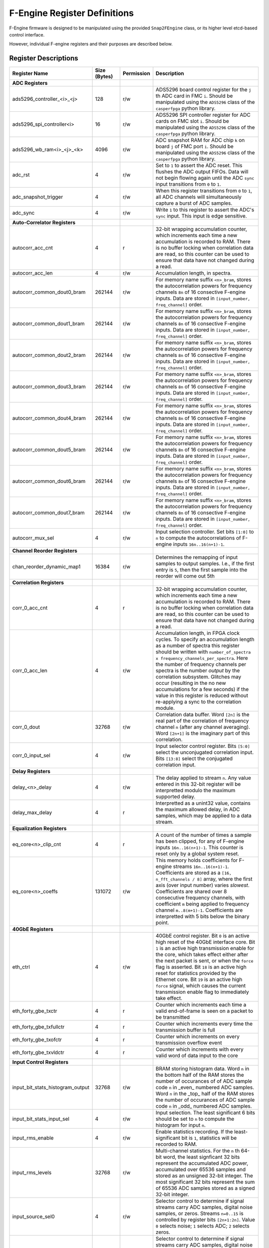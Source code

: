 F-Engine Register Definitions
=============================

F-Engine firmware is designed to be manipulated using the provided
``Snap2FEngine`` class, or its higher level etcd-based control interface.

However, individual F-engine registers and their purposes are described below.

Register Descriptions
---------------------


.. list-table::
    :widths: 25 10 10 40
    :header-rows: 1

    * - Register Name
      - Size (Bytes)
      - Permission
      - Description
    * - **ADC Registers**
      -
      -
      -
    * - ads5296_controller_<i>_<j>
      - 128
      - r/w
      - ADS5296 board control register for the ``j`` th ADC card in FMC ``i``. Should be manipulated using the ``ADS5296`` class of the ``casperfpga`` python library.
    * - ads5296_spi_controller<i>
      - 16
      - r/w
      - ADS5296 SPI controller register for ADC cards on FMC slot ``i``. Should be manipulated using the ``ADS5296`` class of the ``casperfpga`` python library.
    * - ads5296_wb_ram<i>_<j>_<k>
      - 4096
      - r/w
      - ADC snapshot RAM for ADC chip ``k`` on board ``j`` of FMC port ``i``. Should be manipulated using the ``ADS5296`` class of the ``casperfpga`` python library.



    * - adc_rst
      - 4
      - r/w
      - Set to ``1`` to assert the ADC reset. This flushes the ADC output FIFOs. Data will not begin flowing again until the ADC ``sync`` input transitions from ``0`` to ``1``.
    * - adc_snapshot_trigger
      - 4
      - r/w
      - When this register transitions from ``0`` to ``1``, all ADC channels will simultaneously capture a burst of ADC samples.
    * - adc_sync
      - 4
      - r/w
      - Write ``1`` to this register to assert the ADC's ``sync`` input. This input is edge sensitive.

    * - **Auto-Correlator Registers**
      -
      -
      -

    * - autocorr_acc_cnt
      - 4
      - r
      - 32-bit wrapping accumulation counter, which increments each time a new accumulation is recorded to RAM. There is no buffer locking when correlation data are read, so this counter can be used to ensure that data have not changed during a read.
    * - autocorr_acc_len
      - 4
      - r/w
      - Accumulation length, in spectra.
    * - autocorr_common_dout0_bram
      - 262144
      - r/w
      - For memory name suffix ``<n>_bram``, stores the autocorrelation powers for frequency channels ``8n`` of 16 consective F-engine inputs. Data are stored in ``[input_number, freq_channel]`` order.
    * - autocorr_common_dout1_bram
      - 262144
      - r/w
      - For memory name suffix ``<n>_bram``, stores the autocorrelation powers for frequency channels ``8n`` of 16 consective F-engine inputs. Data are stored in ``[input_number, freq_channel]`` order.
    * - autocorr_common_dout2_bram
      - 262144
      - r/w
      - For memory name suffix ``<n>_bram``, stores the autocorrelation powers for frequency channels ``8n`` of 16 consective F-engine inputs. Data are stored in ``[input_number, freq_channel]`` order.
    * - autocorr_common_dout3_bram
      - 262144
      - r/w
      - For memory name suffix ``<n>_bram``, stores the autocorrelation powers for frequency channels ``8n`` of 16 consective F-engine inputs. Data are stored in ``[input_number, freq_channel]`` order.
    * - autocorr_common_dout4_bram
      - 262144
      - r/w
      - For memory name suffix ``<n>_bram``, stores the autocorrelation powers for frequency channels ``8n`` of 16 consective F-engine inputs. Data are stored in ``[input_number, freq_channel]`` order.
    * - autocorr_common_dout5_bram
      - 262144
      - r/w
      - For memory name suffix ``<n>_bram``, stores the autocorrelation powers for frequency channels ``8n`` of 16 consective F-engine inputs. Data are stored in ``[input_number, freq_channel]`` order.
    * - autocorr_common_dout6_bram
      - 262144
      - r/w
      - For memory name suffix ``<n>_bram``, stores the autocorrelation powers for frequency channels ``8n`` of 16 consective F-engine inputs. Data are stored in ``[input_number, freq_channel]`` order.
    * - autocorr_common_dout7_bram
      - 262144
      - r/w
      - For memory name suffix ``<n>_bram``, stores the autocorrelation powers for frequency channels ``8n`` of 16 consective F-engine inputs. Data are stored in ``[input_number, freq_channel]`` order.
    * - autocorr_mux_sel
      - 4
      - r/w
      - Input selection controller. Set bits ``[1:0]`` to ``n`` to compute the autocorrelations of F-engine inputs ``16n..16(n+1)-1``.

    * - **Channel Reorder Registers**
      -
      -
      -

    * - chan_reorder_dynamic_map1
      - 16384
      - r/w
      - Determines the remapping of input samples to output samples. I.e., if  the first entry is ``5``, then the first sample into the reorder will come out 5th

    * - **Correlation Registers**
      -
      -
      -

    * - corr_0_acc_cnt
      - 4
      - r
      - 32-bit wrapping accumulation counter, which increments each time a new accumulation is recorded to RAM. There is no buffer locking when correlation data are read, so this counter can be used to ensure that data have not changed during a read.
    * - corr_0_acc_len
      - 4
      - r/w
      - Accumulation length, in FPGA clock cycles. To specify an accumulation length as a number of spectra this register should be written with ``number_of_spectra x frequency_channels_per_spectra``. Here the number of frequency channels per spectra is the number *output* by the correlation subsystem. Glitches may occur (resulting in the no new accumulations for a few seconds) if the value in this register is reduced without re-applying a sync to the correlation module.
    * - corr_0_dout
      - 32768
      - r/w
      - Correlation data buffer. Word ``[2n]`` is the real part of the correlation of frequency channel ``n`` (after any channel averaging). Word ``[2n+1]`` is the imaginary part of this correlation.
    * - corr_0_input_sel
      - 4
      - r/w
      - Input selector control register. Bits ``[5:0]`` select the unconjugated correlation input. Bits ``[13:8]`` select the conjugated correlation input.

    * - **Delay Registers**
      -
      -
      -

    * - delay_<n>_delay
      - 4
      - r/w
      - The delay applied to stream ``n``. Any value entered in this 32-bit register will be interpretted modulo the maximum supported delay.
    
    * - delay_max_delay
      - 4
      - r
      - Interpretted as a unint32 value, contains the maximum allowed delay, in ADC samples, which may be applied to a data stream.

    * - **Equalization Registers**
      -
      -
      -

    * - eq_core<n>_clip_cnt
      - 4
      - r
      - A count of the number of times a sample has been clipped, for any of F-engine inputs ``16n..16(n+1)-1``. This counter is reset only by a global system reset.
    * - eq_core<n>_coeffs
      - 131072
      - r/w
      - This memory holds coefficients for F-engine streams ``16n..16(n+1)-1``. Coefficients are stored as a ``[16, n_fft_channels / 8]`` array, where the first axis (over input number) varies *slowest*. Coefficients are shared over 8 consecutive frequency channels, with coefficient ``m`` being applied to frequency channel ``m..8(m+1)-1``. Coefficients are interpretted with 5 bits below the binary point.
   
    * - **40GbE Registers**
      -
      -
      -

    * - eth_ctrl
      - 4
      - r/w
      - 40GbE control register. Bit ``0`` is an active high reset of the 40GbE interface core. Bit ``1`` is an active high transmission enable for the core, which takes effect either after the next packet is sent, or when the ``force`` flag is asserted. Bit ``18`` is an active high reset for statistics provided by the Ethernet core. Bit ``19`` is an active high ``force`` signal, which causes the current transmission enable flag to immediately take effect.
    * - eth_forty_gbe_txctr
      - 4
      - r
      - Counter which increments each time a valid end-of-frame is seen on a packet to be transmitted
    * - eth_forty_gbe_txfullctr
      - 4
      - r
      - Counter which increments every time the transmission buffer is full
    * - eth_forty_gbe_txofctr
      - 4
      - r
      - Counter which increments on every transmission overflow event
    * - eth_forty_gbe_txvldctr
      - 4
      - r
      - Counter which increments with every valid word of data input to the core

    * - **Input Control Registers**
      -
      -
      -

    * - input_bit_stats_histogram_output
      - 32768
      - r/w
      - BRAM storing histogram data. Word ``n`` in the bottom half of the RAM stores the number of occurances of of ADC sample code ``n`` in _even_ numbered ADC samples. Word ``n`` in the _top_ half of the RAM stores the number of occurances of ADC sample code ``n`` in _odd_ numbered ADC samples.
    * - input_bit_stats_input_sel
      - 4
      - r/w
      - Input selection. The least significant 6 bits should be set to ``n`` to compute the histogram for input ``n``.
    * - input_rms_enable
      - 4
      - r/w
      - Enable statistics recording. If the least-significant bit is ``1``, statistics will be recorded to RAM.
    * - input_rms_levels
      - 32768
      - r/w
      - Multi-channel statistics. For the ``n`` th 64-bit word, the least signficant 32 bits represent the accumulated ADC power, accumulated over 65536 samples and stored as an unsigned 32-bit integer. The most significant 32 bits represent the sum of 65536 ADC samples stored as a signed 32-bit integer.
    * - input_source_sel0
      - 4
      - r/w
      - Selector control to determine if signal streams carry ADC samples, digital noise samples, or zeros. Streams ``n=0..15`` is controlled by register bits ``[2n+1:2n]``. Value ``0`` selects noise; ``1`` selects ADC; ``2`` selects zeros. 
    * - input_source_sel1
      - 4
      - r/w
      - Selector control to determine if signal streams carry ADC samples, digital noise samples, or zeros. Streams ``n=16..31`` is controlled by register bits ``[2(n-16)+1:2(n-16)]``. Value ``0`` selects noise; ``1`` selects ADC; ``2`` selects zeros. 
    * - input_source_sel2
      - 4
      - r/w
      - Selector control to determine if signal streams carry ADC samples, digital noise samples, or zeros. Streams ``n=32..47`` is controlled by register bits ``[2(n-32)+1:2(n-32)]``. Value ``0`` selects noise; ``1`` selects ADC; ``2`` selects zeros. 
    * - input_source_sel3
      - 4
      - r/w
      - Selector control to determine if signal streams carry ADC samples, digital noise samples, or zeros. Streams ``n=48..63`` is controlled by register bits ``[2(n-48)+1:2(n-48)]``. Value ``0`` selects noise; ``1`` selects ADC; ``2`` selects zeros. 

    * - **Noise Generator Registers**
      -
      -
      -

    * - noise_octal_mux0_sel
      - 4
      - r/w
      - The lower 2 bits define the select signal for the noise multiplexor. If this register has value ``v``, then noise generator ``v`` is selected.
    * - noise_octal_mux1_sel
      - 4
      - r/w
      - The lower 2 bits define the select signal for the noise multiplexor. If this register has value ``v``, then noise generator ``v`` is selected.
    * - noise_octal_mux2_sel
      - 4
      - r/w
      - The lower 2 bits define the select signal for the noise multiplexor. If this register has value ``v``, then noise generator ``v`` is selected.
    * - noise_octal_mux3_sel
      - 4
      - r/w
      - The lower 2 bits define the select signal for the noise multiplexor. If this register has value ``v``, then noise generator ``v`` is selected.
    * - noise_octal_mux4_sel
      - 4
      - r/w
      - The lower 2 bits define the select signal for the noise multiplexor. If this register has value ``v``, then noise generator ``v`` is selected.
    * - noise_octal_mux5_sel
      - 4
      - r/w
      - The lower 2 bits define the select signal for the noise multiplexor. If this register has value ``v``, then noise generator ``v`` is selected.
    * - noise_octal_mux6_sel
      - 4
      - r/w
      - The lower 2 bits define the select signal for the noise multiplexor. If this register has value ``v``, then noise generator ``v`` is selected.
    * - noise_octal_mux7_sel
      - 4
      - r/w
      - The lower 2 bits define the select signal for the noise multiplexor. If this register has value ``v``, then noise generator ``v`` is selected.
    * - noise_seeds0
      - 4
      - r/w
      - Noise generator seed values. If the 32-bit value in this register is ``v``, the seed for the first noise generator is (using Verilog syntax) ``{8'h5c, v[7:0], v[0:7], 8'ha3}``. The seed for the second noise generator is ``{8'h5c, v[15:8], v[8:15], 8'ha3}``. The seed for the third noise generator is ``{8'h5c, v[23:16], v[16:23], 8'ha3}``. The seed for the fourth noise generator is ``{8'h5c, v[31:24], v[24:31], 8'ha3}``

    * - **Packetizer Registers**
      -
      -
      -

    * - packetizer_ants
      - 262144
      - r/w
      - Antenna header entry map. Word ``n``contains the header antenna ID field for sample ``n`` in a transmission period. This field is only relevant for samples accompanied by ``valid`` and ``header`` flags.
    * - packetizer_chans
      - 262144
      - r/w
      - Channel ID header entry map. Bits ``[23:0]`` of word ``n`` contain the header channel ID field for sample ``n`` in a transmission period. This header field should hold the index of the first channel in a packet. Bits ``[31:24]`` contain the header channel block index field for this sample. These field is only relevant for samples accompanied by ``valid`` and ``header`` flags.
    * - packetizer_flags
      - 262144
      - r/w
      - Packet flags. For word ``n``, bit ``0`` is an active high flag which indicates that sample ``n`` in a transmission period is a packet header. Bit ``8`` is an active high flag which indicates that this word is valid and should be transmitted. Bit ``16`` is an active high flag indicating that this word is the last in a packet.
    * - packetizer_ips
      - 262144
      - r/w
      - IP Destination address map. Word ``n`` contains the IP address to which sample ``n`` in a transmission period should be sent. Only entries accompanied by ``valid`` and ``end of frame`` flags result in a packet's destination being set from this register. 
    * - packetizer_n_chans
      - 4
      - r/w
      - 32-bit ``n_chans`` header field for F-engine output data packets, indicating the number of frequency channels per packet.
    * - packetizer_n_pols
      - 4
      - r/w
      - 32-bit ``n_pols`` header field for F-engine output data packets, indicating the number of antenna-polarizations present in a packet.
    * - packetizer_ports
      - 262144
      - r/w
      - UDP Destination port map. For word ``n``, bits ``[15:0]`` contain the UDP port to which sample ``n`` in a transmission period should be sent. Only samples accompanied by ``valid`` and ``end of frame`` flags result in a packet's destination being set from this register. 

    * - **PFB Registers**
      -
      -
      -

    * - pfb_ctrl
      - 4
      - r/w
      - PFB control register. Bit ``18`` is an active-high reset for overflow statistics counters. Bits ``15:0`` hold the FFT shift schedule for the PFB processing pipeline, with bit ``n`` an active high shift signal for the ``n`` th FFT stage.
    * - pfb_pfb16x_<n>_status
      - 4
      - r
      - A 32-bit counter which, for register name suffix ``<n>_status`` increments every time an FFT overflow event is detected in any of FFT channels ``16n..16(n+1)-1``. Resets only when commanded via the PFB control register, and will wrap once the maximum value is reached. 

    * - **Post-EQ Test Vector Generator Registers**
      -
      -
      -
    * - post_eq_tvg_core<n>_tv
      - 524288
      - r/w
      - This memory holds 4+4 bit complex test vector streams for F-engine streams ``16n..16(n+1)-1``. Test vectors are stored as a ``[16, n_fft_channels]`` array, where the first axis (over input number) varies *slowest*, and vectors are stored in order of increasing FFT channel. An 8-bit word in location ``[m, c]`` is interpretted as a 4+4 bit complex value for channel ``c`` of F-engine stream ``16n + m``. The most significant 4 bits are interpretted as the real part of the complex value.
    * - post_eq_tvg_tvg_en
      - 4
      - r/w
      - Test vector multiplexor control. If the least significant bit is ``1``, ADC data will be replaced with software-controllable test vectors.

    * - **Synchronization Registers**
      -
      -
      -

    * - sync_ctrl
      - 4
      - r/w
      - Timing control register. Bit ``0``: active high enable allowing telescope time counter to be loaded from telescope time load registers on next synchronization pulse. Bit ``1``: When transitioned from ``0`` to ``1``, forces telescope time counter to be loaded from telescope time load registers immediately. Bit ``2``: active high telescope time counter reset. Bit ``3``: active high reset for error counters. Bit ``4``: active high ``arm`` signal, which causes a global system reset, released on the next synchronization pulse; a system sync on the next synchronization pulse. Bit ``5``: When transittioned from ``0`` to ``1``, emulates the arrival of an external sync pulse. Bit ``6``: When transittioned from ``0`` to ``1``, arms noise generator seed loaders.
    * - sync_ext_sync_count
      - 4
      - r
      - Number of external synchronization pulses received.
    * - sync_ext_sync_period
      - 4
      - r
      - Measured number of FPGA clock ticks between previous two external synchronization pulses.
    * - sync_ext_sync_tt_lsb
      - 4
      - r
      - Least significant 32 bits of the telescope time counter, at the point of the last external synchronization pulse.
    * - sync_ext_sync_tt_msb
      - 4
      - r
      - Most significant 32 bits of the telescope time counter, at the point of the last external synchronization pulse.
    * - sync_int_sync_count
      - 4
      - r
      - Number of synchronization pulses emitted via GPIO.
    * - sync_latency
      - 4
      - r
      - Measured latecy, in FPGA clock ticks, between transmitting a synchronization pulse and receiving it from the timing distribution system.
    * - sync_sync_div_bits
      - 4
      - r
      - Holds the log2 value of the sync period -- i.e. the rate at which sync pulses are emitted from the board via GPIO -- in FPGA clock ticks.
    * - sync_tt_load_lsb
      - 4
      - r/w
      - Telescope time load register. Least significant 32 bits to load to the telescope time counter.
    * - sync_tt_load_msb
      - 4
      - r/w
      - Telescope time load register. Most significant 32 bits to load to the telescope time counter.
    * - sync_tt_lsb
      - 4
      - r
      - Least significant 32 bits of the telescope time counter.
    * - sync_tt_msb
      - 4
      - r
      - Most significant 32 bits of the telescope time counter.
    * - sync_uptime_msb
      - 4
      - r
      - Board uptime, in units of ``2^32`` FPGA clock ticks.

    * - **Version Registers**
      -
      -
      -

    * - version_timestamp
      - 4
      - r
      - Unix timestamp, in integer seconds, when firmware was last compiled.
    * - version_version
      - 4
      - r
      - Version register. Bits ``[31:24]``: major version. Bits ``[23:16]``: minor version. Bits ``[15:8]``: revision. Bits ``[7:0]``: buxfix.

